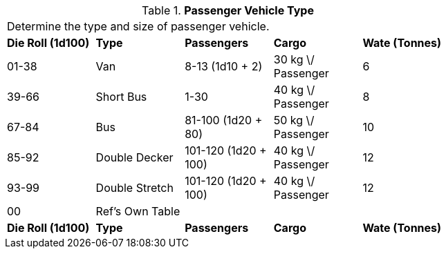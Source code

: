 // Table 54.4 Passenger Vehicle Type
.*Passenger Vehicle Type*
[width="75%",cols="5*^",frame="all", stripes="even"]
|===
5+<|Determine the type and size of passenger vehicle. 
s|Die Roll (1d100)
s|Type
s|Passengers
s|Cargo
s|Wate (Tonnes)

|01-38
|Van
|8-13 (1d10 + 2)
|30 kg \/ Passenger
|6

|39-66
|Short Bus
|1-30
|40 kg \/ Passenger
|8

|67-84
|Bus
|81-100 (1d20 + 80) 
|50 kg \/ Passenger
|10

|85-92
|Double Decker
|101-120 (1d20 + 100)
|40 kg \/ Passenger
|12

|93-99
|Double Stretch
|101-120 (1d20 + 100)
|40 kg \/ Passenger
|12

|00
|Ref's Own Table
|
|
|

s|Die Roll (1d100)
s|Type
s|Passengers
s|Cargo
s|Wate (Tonnes)


|===
